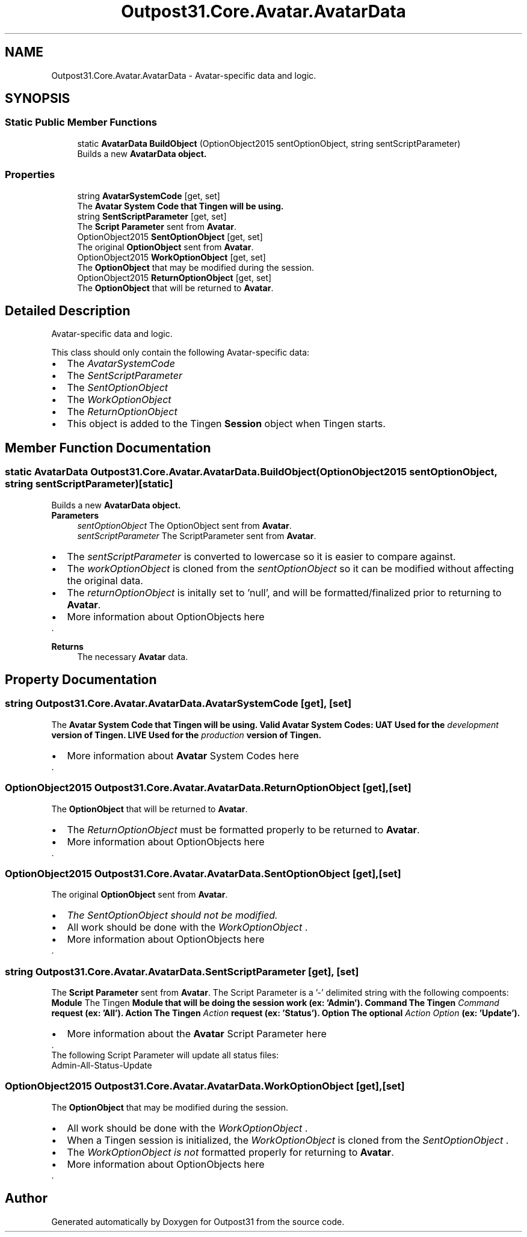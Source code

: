 .TH "Outpost31.Core.Avatar.AvatarData" 3 "Mon Jul 1 2024" "Outpost31" \" -*- nroff -*-
.ad l
.nh
.SH NAME
Outpost31.Core.Avatar.AvatarData \- Avatar-specific data and logic\&.  

.SH SYNOPSIS
.br
.PP
.SS "Static Public Member Functions"

.in +1c
.ti -1c
.RI "static \fBAvatarData\fP \fBBuildObject\fP (OptionObject2015 sentOptionObject, string sentScriptParameter)"
.br
.RI "Builds a new \fB\fBAvatarData\fP\fP object\&. "
.in -1c
.SS "Properties"

.in +1c
.ti -1c
.RI "string \fBAvatarSystemCode\fP\fR [get, set]\fP"
.br
.RI "The \fB\fBAvatar\fP System Code\fP that Tingen will be using\&. "
.ti -1c
.RI "string \fBSentScriptParameter\fP\fR [get, set]\fP"
.br
.RI "The \fBScript Parameter\fP sent from \fBAvatar\fP\&. "
.ti -1c
.RI "OptionObject2015 \fBSentOptionObject\fP\fR [get, set]\fP"
.br
.RI "The original \fBOptionObject\fP sent from \fBAvatar\fP\&. "
.ti -1c
.RI "OptionObject2015 \fBWorkOptionObject\fP\fR [get, set]\fP"
.br
.RI "The \fBOptionObject\fP that may be modified during the session\&. "
.ti -1c
.RI "OptionObject2015 \fBReturnOptionObject\fP\fR [get, set]\fP"
.br
.RI "The \fBOptionObject\fP that will be returned to \fBAvatar\fP\&. "
.in -1c
.SH "Detailed Description"
.PP 
Avatar-specific data and logic\&. 

This class should only contain the following Avatar-specific data:
.br
 
.PD 0
.IP "\(bu" 2
The \fIAvatarSystemCode\fP  
.IP "\(bu" 2
The \fISentScriptParameter\fP  
.IP "\(bu" 2
The \fISentOptionObject\fP  
.IP "\(bu" 2
The \fIWorkOptionObject\fP  
.IP "\(bu" 2
The \fIReturnOptionObject\fP  
.PP
.PP
.IP "\(bu" 2
This object is added to the Tingen \fBSession\fP object when Tingen starts\&.
.br
 
.PP

.SH "Member Function Documentation"
.PP 
.SS "static \fBAvatarData\fP Outpost31\&.Core\&.Avatar\&.AvatarData\&.BuildObject (OptionObject2015 sentOptionObject, string sentScriptParameter)\fR [static]\fP"

.PP
Builds a new \fB\fBAvatarData\fP\fP object\&. 
.PP
\fBParameters\fP
.RS 4
\fIsentOptionObject\fP The OptionObject sent from \fBAvatar\fP\&.
.br
\fIsentScriptParameter\fP The ScriptParameter sent from \fBAvatar\fP\&.
.RE
.PP
.PP
.IP "\(bu" 2
The \fIsentScriptParameter\fP  is converted to lowercase so it is easier to compare against\&.
.br

.IP "\(bu" 2
The \fIworkOptionObject\fP  is cloned from the \fIsentOptionObject\fP  so it can be modified without affecting the original data\&.
.br

.IP "\(bu" 2
The \fIreturnOptionObject\fP  is initally set to 'null', and will be formatted/finalized prior to returning to \fBAvatar\fP\&.
.br

.IP "\(bu" 2
More information about OptionObjects here
.PP
.PP
\&. 
.br
 
.PP
\fBReturns\fP
.RS 4
The necessary \fBAvatar\fP data\&.
.RE
.PP

.SH "Property Documentation"
.PP 
.SS "string Outpost31\&.Core\&.Avatar\&.AvatarData\&.AvatarSystemCode\fR [get]\fP, \fR [set]\fP"

.PP
The \fB\fBAvatar\fP System Code\fP that Tingen will be using\&. Valid \fBAvatar\fP System Codes: UAT Used for the \fIdevelopment\fP version of Tingen\&.  LIVE Used for the \fIproduction\fP version of Tingen\&.  
.IP "\(bu" 2
More information about \fBAvatar\fP System Codes here
.PP
.PP
\&. 
.SS "OptionObject2015 Outpost31\&.Core\&.Avatar\&.AvatarData\&.ReturnOptionObject\fR [get]\fP, \fR [set]\fP"

.PP
The \fBOptionObject\fP that will be returned to \fBAvatar\fP\&. 
.IP "\(bu" 2
The \fIReturnOptionObject\fP  must be formatted properly to be returned to \fBAvatar\fP\&.
.br

.IP "\(bu" 2
More information about OptionObjects here
.PP
.PP
\&. 
.br
 
.SS "OptionObject2015 Outpost31\&.Core\&.Avatar\&.AvatarData\&.SentOptionObject\fR [get]\fP, \fR [set]\fP"

.PP
The original \fBOptionObject\fP sent from \fBAvatar\fP\&. 
.IP "\(bu" 2
\fIThe \fISentOptionObject\fP  should not be modified\fP\&.
.br

.IP "\(bu" 2
All work should be done with the \fIWorkOptionObject\fP \&.
.br

.IP "\(bu" 2
More information about OptionObjects here
.PP
.PP
\&. 
.SS "string Outpost31\&.Core\&.Avatar\&.AvatarData\&.SentScriptParameter\fR [get]\fP, \fR [set]\fP"

.PP
The \fBScript Parameter\fP sent from \fBAvatar\fP\&. The Script Parameter is a '-' delimited string with the following compoents: \fBModule\fP The Tingen \fI\fBModule\fP\fP that will be doing the session work (ex: 'Admin')\&.  Command The Tingen \fICommand\fP request (ex: 'All')\&.  Action The Tingen \fIAction\fP request (ex: 'Status')\&.  Option The optional \fIAction Option\fP (ex: 'Update')\&.  
.IP "\(bu" 2
More information about the \fBAvatar\fP Script Parameter here
.PP
.PP
\&. 
.PP
The following Script Parameter will update all status files: 
.PP
.nf
Admin\-All\-Status\-Update

.fi
.PP
 
.SS "OptionObject2015 Outpost31\&.Core\&.Avatar\&.AvatarData\&.WorkOptionObject\fR [get]\fP, \fR [set]\fP"

.PP
The \fBOptionObject\fP that may be modified during the session\&. 
.IP "\(bu" 2
All work should be done with the \fIWorkOptionObject\fP \&.
.br

.IP "\(bu" 2
When a Tingen session is initialized, the \fIWorkOptionObject\fP  is cloned from the \fISentOptionObject\fP \&.
.br

.IP "\(bu" 2
The \fIWorkOptionObject\fP  \fIis not\fP formatted properly for returning to \fBAvatar\fP\&.
.br

.IP "\(bu" 2
More information about OptionObjects here
.PP
.PP
\&. 

.SH "Author"
.PP 
Generated automatically by Doxygen for Outpost31 from the source code\&.
